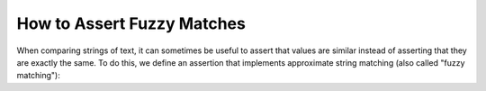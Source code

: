 
.. module:: datatest

.. meta::
    :description: How to assert fuzzy matches.
    :keywords: approximate string, fuzzy matching, testing, datatest


###########################
How to Assert Fuzzy Matches
###########################

When comparing strings of text, it can sometimes be useful to assert
that values are similar instead of asserting that they are exactly the
same. To do this, we define an assertion that implements approximate
string matching (also called "fuzzy matching"):


.. tabs::

    .. group-tab:: Pytest

        .. code-block:: python

            import difflib
            from datatest import validate, Query


            def validate_fuzzy(data, requirement, cutoff=0.6, msg=None):
                """Assert that measures of string similarity are greater than
                or equal to *cutoff*.

                Similarity measures are determined using the ratio() method
                of the difflib.SequenceMatcher class. The values range from
                1.0 (exactly the same) to 0.0 (completely different).
                """
                class FuzzyString(str):
                    def __new__(cls, value):
                        if isinstance(value, str):
                            return super().__new__(cls, value)
                        return value

                    def __eq__(self, other):
                        if not isinstance(other, str):
                            return NotImplemented
                        matcher = difflib.SequenceMatcher(a=self, b=other)
                        return matcher.ratio() >= cutoff

                def predicate_factory(value):
                    if isinstance(value, tuple):
                        return tuple(FuzzyString(x) for x in obj)
                    return FuzzyString(value)

                query = Query.from_object(data)
                data = query.map(predicate_factory)

                __tracebackhide__ = True
                msg = msg or 'string similarity of {0} or higher'.format(cutoff)
                validate(data, requirement, msg)


            def test_matching():
                scraped_data = {
                    'MKT-GA4530': '4-1/2in Angle Grinder',
                    'FLK-87-5': 'Fluke 87-5 Multimeter',
                    'LEW-K2698-1': 'EM 180',  # <- This fails, too different.
                }
                catalog_reference = {
                    'MKT-GA4530': '4 1/2 inch Angle Grinder',
                    'FLK-87-5': 'Fluke 87 5 Multimeter',
                    'LEW-K2698-1': 'Lincoln Electric Easy MIG 180',
                }
                validate_fuzzy(scraped_data, catalog_reference)


    .. group-tab:: Unittest

        .. code-block:: python

            import difflib
            from datatest import DataTestCase, Query


            class MyTests(DataTestCase):

                def assertFuzzy(self, data, requirement, cutoff=0.6, msg=None):
                    """Assert that measures of string similarity are greater than
                    or equal to *cutoff*.

                    Similarity measures are determined using the ratio() method
                    of the difflib.SequenceMatcher class. The values range from
                    1.0 (exactly the same) to 0.0 (completely different).
                    """
                    class FuzzyString(str):
                        def __new__(cls2, value):
                            if isinstance(value, str):
                                return super().__new__(cls2, value)
                            return value

                        def __eq__(self2, other):
                            if not isinstance(other, str):
                                return NotImplemented
                            matcher = difflib.SequenceMatcher(a=self2, b=other)
                            return matcher.ratio() >= cutoff

                    def predicate_factory(value):
                        if isinstance(value, tuple):
                            return tuple(FuzzyString(x) for x in obj)
                        return FuzzyString(value)

                    query = Query.from_object(data)
                    data = query.map(predicate_factory)

                    msg = msg or 'string similarity of {0} or higher'.format(cutoff)
                    self.assertValid(data, requirement, msg)

                def test_matching(self):
                    scraped_data = {
                        'MKT-GA4530': '4-1/2in Angle Grinder',
                        'FLK-87-5': 'Fluke 87-5 Multimeter',
                        'LEW-K2698-1': 'EM 180',  # <- This fails, too different.
                    }
                    catalog_reference = {
                        'MKT-GA4530': '4 1/2 inch Angle Grinder',
                        'FLK-87-5': 'Fluke 87 5 Multimeter',
                        'LEW-K2698-1': 'Lincoln Electric Easy MIG 180',
                    }
                    self.assertFuzzy(scraped_data, catalog_reference)

